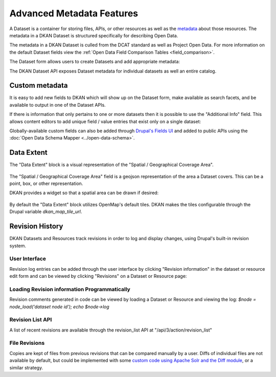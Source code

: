 Advanced Metadata Features
==========================

A Dataset is a container for storing files, APIs, or other resources  as well as the `metadata <http://en.wikipedia.org/wiki/Metadata>`_ about those resources.  The metadata in a DKAN Dataset is structured specifically for describing Open Data.

The metadata in a DKAN Dataset is culled from the DCAT standard as well as Project Open Data. For more information on the default Dataset fields view the :ref:`Open Data Field Comparison Tables <field_comparison>`.

The Dataset form allows users to create Datasets and add appropriate metadata:

.. image:: ../../images/add-dataset-screen-1.png

The DKAN Dataset API exposes Dataset metadata for individual datasets as well an entire catalog.

.. image:: ../../images/data-json.png

.. _custom_metadata:

Custom metadata
----------------

It is easy to add new fields to DKAN which will show up on the Dataset form, make available as search facets, and be available to output in one of the Dataset APIs.

If there is information that only pertains to one or more datasets then it is possible to use the "Additional Info" field. This allows content editors to add unique field / value entries that exist only on a single dataset:

.. image:: ../../images/dataset_metadata_additional_info.png

Globally-available custom fields can also be added through `Drupal's Fields UI <https://www.drupal.org/documentation/modules/field-ui>`_ and added to public APIs using the :doc:`Open Data Schema Mapper <../open-data-schema>`.

.. _data_extent:

Data Extent
----------------

The "Data Extent" block is a visual representation of the "Spatial / Geographical Coverage Area".

.. figure:: ../../images/data-extent-block.png

The "Spatial / Geographical Coverage Area" field is a geojson representation of the area a Dataset covers. This can be a point, box, or other representation.

DKAN provides a widget so that a spatial area can be drawn if desired:

.. figure:: ../../images/spacial-geographical.png

By default the "Data Extent" block utilizes OpenMap's default tiles. DKAN makes the tiles configurable through the Drupal variable `dkan_map_tile_url`.

Revision History
----------------

DKAN Datasets and Resources track revisions in order to log and display changes, using Drupal's built-in revision system.

User Interface
***************

Revision log entries can be added through the user interface by clicking "Revision information" in the dataset or resource edit form and can be viewed by clicking "Revisions" on a Dataset or Resource page:

.. figure:: ../../images/revision.png

Loading Revision information Programmatically
*********************************************

Revision comments generated in code can be viewed by loading a Dataset or Resource and viewing the log: `$node = node_load('dataset node id'); echo $node->log`

Revision List API
*****************

A list of recent revisions are available through the revision_list API at "/api/3/action/revision_list"

File Revisions
***************

Copies are kept of files from previous revisions that can be compared manually by a user. Diffs of individual files are not available by default, but could be implemented with some `custom code using Apache Solr and the Diff module <https://drupal.org/node/2101377>`_, or a similar strategy.
